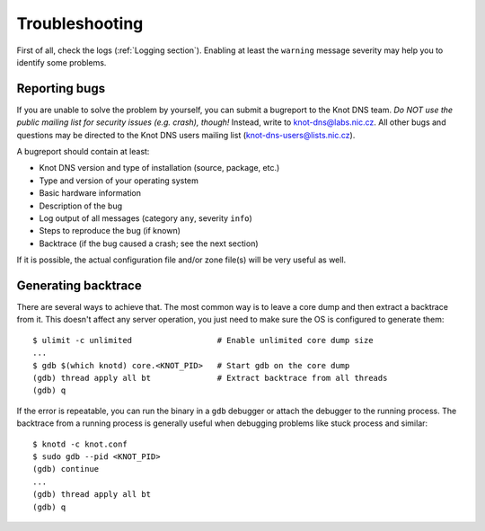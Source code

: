 .. highlight:: console
.. _Troubleshooting:

***************
Troubleshooting
***************

First of all, check the logs (:ref:`Logging section`). Enabling at least
the ``warning`` message severity may help you to identify some problems.

..  _Submitting a bugreport:

Reporting bugs
==============

If you are unable to solve the problem by yourself, you can submit a
bugreport to the Knot DNS team. *Do NOT use the public mailing list 
for security issues (e.g. crash), though!* Instead, write to
`knot-dns@labs.nic.cz <mailto:knot-dns@labs.nic.cz>`_. All other bugs
and questions may be directed to the Knot DNS users mailing list
(`knot-dns-users@lists.nic.cz <mailto:knot-dns-users@lists.nic.cz>`_).

A bugreport should contain at least:

* Knot DNS version and type of installation (source, package, etc.)
* Type and version of your operating system
* Basic hardware information
* Description of the bug
* Log output of all messages (category ``any``, severity ``info``)
* Steps to reproduce the bug (if known)
* Backtrace (if the bug caused a crash; see the next section)

If it is possible, the actual configuration file and/or zone file(s)
will be very useful as well.

..  _Generating backtrace:

Generating backtrace
====================

There are several ways to achieve that. The most common way is to
leave a core dump and then extract a backtrace from it. This doesn't
affect any server operation, you just need to make sure the OS is
configured to generate them::

    $ ulimit -c unlimited                  # Enable unlimited core dump size
    ...
    $ gdb $(which knotd) core.<KNOT_PID>   # Start gdb on the core dump
    (gdb) thread apply all bt              # Extract backtrace from all threads
    (gdb) q

If the error is repeatable, you can run the binary in a ``gdb``
debugger or attach the debugger to the running process. The backtrace
from a running process is generally useful when debugging problems
like stuck process and similar::

    $ knotd -c knot.conf
    $ sudo gdb --pid <KNOT_PID>
    (gdb) continue
    ...
    (gdb) thread apply all bt
    (gdb) q

